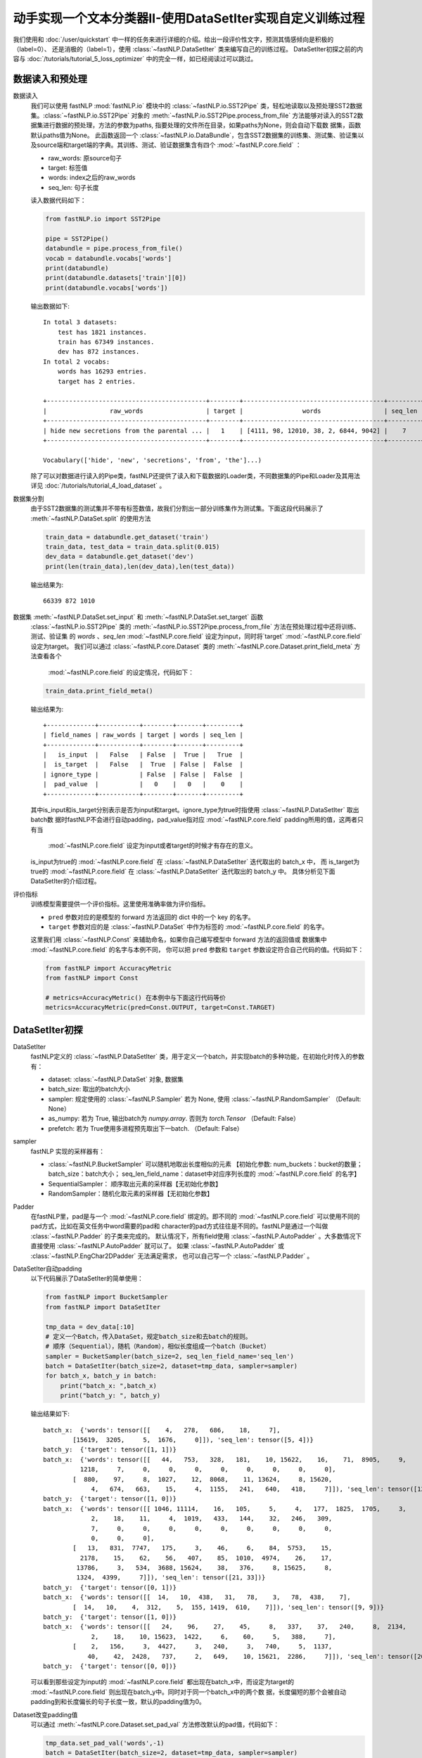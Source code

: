 ﻿==============================================================================
动手实现一个文本分类器II-使用DataSetIter实现自定义训练过程
==============================================================================

我们使用和 :doc:`/user/quickstart` 中一样的任务来进行详细的介绍。给出一段评价性文字，预测其情感倾向是积极的（label=0）、
还是消极的（label=1），使用 :class:`~fastNLP.DataSetIter` 类来编写自己的训练过程。  
DataSetIter初探之前的内容与 :doc:`/tutorials/tutorial_5_loss_optimizer` 中的完全一样，如已经阅读过可以跳过。


数据读入和预处理
--------------------

数据读入
    我们可以使用 fastNLP  :mod:`fastNLP.io` 模块中的 :class:`~fastNLP.io.SST2Pipe` 类，轻松地读取以及预处理SST2数据集。:class:`~fastNLP.io.SST2Pipe` 对象的
    :meth:`~fastNLP.io.SST2Pipe.process_from_file` 方法能够对读入的SST2数据集进行数据的预处理，方法的参数为paths, 指要处理的文件所在目录，如果paths为None，则会自动下载数      据集，函数默认paths值为None。
    此函数返回一个 :class:`~fastNLP.io.DataBundle`，包含SST2数据集的训练集、测试集、验证集以及source端和target端的字典。其训练、测试、验证数据集含有四个     :mod:`~fastNLP.core.field` ：

    * raw_words: 原source句子
    * target: 标签值
    * words: index之后的raw_words
    * seq_len: 句子长度

    读入数据代码如下：

    .. code-block:: python

        from fastNLP.io import SST2Pipe
        
        pipe = SST2Pipe()
        databundle = pipe.process_from_file()
        vocab = databundle.vocabs['words']
        print(databundle)
        print(databundle.datasets['train'][0])
        print(databundle.vocabs['words'])


    输出数据如下::
	
        In total 3 datasets:
            test has 1821 instances.
            train has 67349 instances.
            dev has 872 instances.
        In total 2 vocabs:
            words has 16293 entries.
            target has 2 entries.

        +-------------------------------------------+--------+--------------------------------------+---------+
        |                 raw_words                 | target |                words                 | seq_len |
        +-------------------------------------------+--------+--------------------------------------+---------+
        | hide new secretions from the parental ... |   1    | [4111, 98, 12010, 38, 2, 6844, 9042] |    7    |
        +-------------------------------------------+--------+--------------------------------------+---------+
         
        Vocabulary(['hide', 'new', 'secretions', 'from', 'the']...)

    除了可以对数据进行读入的Pipe类，fastNLP还提供了读入和下载数据的Loader类，不同数据集的Pipe和Loader及其用法详见 :doc:`/tutorials/tutorial_4_load_dataset` 。
    
数据集分割
    由于SST2数据集的测试集并不带有标签数值，故我们分割出一部分训练集作为测试集。下面这段代码展示了 :meth:`~fastNLP.DataSet.split`  的使用方法

    .. code-block:: python

        train_data = databundle.get_dataset('train')
        train_data, test_data = train_data.split(0.015)
        dev_data = databundle.get_dataset('dev')
        print(len(train_data),len(dev_data),len(test_data))

    输出结果为::
	
        66339 872 1010

数据集 :meth:`~fastNLP.DataSet.set_input` 和  :meth:`~fastNLP.DataSet.set_target` 函数
    :class:`~fastNLP.io.SST2Pipe`  类的 :meth:`~fastNLP.io.SST2Pipe.process_from_file` 方法在预处理过程中还将训练、测试、验证集
    的 `words` 、`seq_len` :mod:`~fastNLP.core.field` 设定为input，同时将`target` :mod:`~fastNLP.core.field` 设定为target。
    我们可以通过 :class:`~fastNLP.core.Dataset` 类的 :meth:`~fastNLP.core.Dataset.print_field_meta` 方法查看各个
     :mod:`~fastNLP.core.field` 的设定情况，代码如下：

    .. code-block:: python

        train_data.print_field_meta()

    输出结果为::
	
        +-------------+-----------+--------+-------+---------+
        | field_names | raw_words | target | words | seq_len |
        +-------------+-----------+--------+-------+---------+
        |   is_input  |   False   | False  |  True |   True  |
        |  is_target  |   False   |  True  | False |  False  |
        | ignore_type |           | False  | False |  False  |
        |  pad_value  |           |   0    |   0   |    0    |
        +-------------+-----------+--------+-------+---------+

    其中is_input和is_target分别表示是否为input和target。ignore_type为true时指使用  :class:`~fastNLP.DataSetIter` 取出batch数
    据时fastNLP不会进行自动padding，pad_value指对应 :mod:`~fastNLP.core.field` padding所用的值，这两者只有当
     :mod:`~fastNLP.core.field` 设定为input或者target的时候才有存在的意义。

    is_input为true的 :mod:`~fastNLP.core.field` 在 :class:`~fastNLP.DataSetIter` 迭代取出的 batch_x 中，
    而 is_target为true的 :mod:`~fastNLP.core.field` 在  :class:`~fastNLP.DataSetIter` 迭代取出的 batch_y 中。
    具体分析见下面DataSetIter的介绍过程。


评价指标
    训练模型需要提供一个评价指标。这里使用准确率做为评价指标。

    * ``pred`` 参数对应的是模型的 forward 方法返回的 dict 中的一个 key 的名字。
    * ``target`` 参数对应的是 :class:`~fastNLP.DataSet` 中作为标签的 :mod:`~fastNLP.core.field` 的名字。

    这里我们用 :class:`~fastNLP.Const` 来辅助命名，如果你自己编写模型中 forward 方法的返回值或
    数据集中 :mod:`~fastNLP.core.field` 的名字与本例不同， 你可以把 ``pred`` 参数和 ``target`` 参数设定符合自己代码的值。代码如下：

    .. code-block:: python

        from fastNLP import AccuracyMetric
        from fastNLP import Const
	
        # metrics=AccuracyMetric() 在本例中与下面这行代码等价
        metrics=AccuracyMetric(pred=Const.OUTPUT, target=Const.TARGET)


DataSetIter初探
--------------------------

DataSetIter
    fastNLP定义的 :class:`~fastNLP.DataSetIter` 类，用于定义一个batch，并实现batch的多种功能，在初始化时传入的参数有：
	
    * dataset: :class:`~fastNLP.DataSet` 对象, 数据集
    * batch_size: 取出的batch大小
    * sampler: 规定使用的 :class:`~fastNLP.Sampler` 若为 None, 使用 :class:`~fastNLP.RandomSampler` （Default: None）
    * as_numpy: 若为 True, 输出batch为 `numpy.array`. 否则为 `torch.Tensor` （Default: False）
    * prefetch: 若为 True使用多进程预先取出下一batch. （Default: False）

sampler
    fastNLP 实现的采样器有：
	
    * :class:`~fastNLP.BucketSampler` 可以随机地取出长度相似的元素 【初始化参数:  num_buckets：bucket的数量；  batch_size：batch大小；  seq_len_field_name：dataset中对应序列长度的 :mod:`~fastNLP.core.field` 的名字】
    * SequentialSampler： 顺序取出元素的采样器【无初始化参数】
    * RandomSampler：随机化取元素的采样器【无初始化参数】

Padder
    在fastNLP里，pad是与一个 :mod:`~fastNLP.core.field` 绑定的。即不同的 :mod:`~fastNLP.core.field` 可以使用不同的pad方式，比如在英文任务中word需要的pad和
    character的pad方式往往是不同的。fastNLP是通过一个叫做 :class:`~fastNLP.Padder` 的子类来完成的。
    默认情况下，所有field使用 :class:`~fastNLP.AutoPadder`
    。大多数情况下直接使用 :class:`~fastNLP.AutoPadder` 就可以了。
    如果 :class:`~fastNLP.AutoPadder` 或 :class:`~fastNLP.EngChar2DPadder` 无法满足需求，
    也可以自己写一个 :class:`~fastNLP.Padder` 。

DataSetIter自动padding
    以下代码展示了DataSetIter的简单使用：

    .. code-block:: python

        from fastNLP import BucketSampler
        from fastNLP import DataSetIter

        tmp_data = dev_data[:10]
        # 定义一个Batch，传入DataSet，规定batch_size和去batch的规则。
        # 顺序（Sequential），随机（Random），相似长度组成一个batch（Bucket）
        sampler = BucketSampler(batch_size=2, seq_len_field_name='seq_len')
        batch = DataSetIter(batch_size=2, dataset=tmp_data, sampler=sampler)
        for batch_x, batch_y in batch:
            print("batch_x: ",batch_x)
            print("batch_y: ", batch_y)
    
    输出结果如下::

        batch_x:  {'words': tensor([[    4,   278,   686,    18,     7],
                [15619,  3205,     5,  1676,     0]]), 'seq_len': tensor([5, 4])}
        batch_y:  {'target': tensor([1, 1])}
        batch_x:  {'words': tensor([[   44,   753,   328,   181,    10, 15622,    16,    71,  8905,     9,
                  1218,     7,     0,     0,     0,     0,     0,     0,     0,     0],
                [  880,    97,     8,  1027,    12,  8068,    11, 13624,     8, 15620,
                     4,   674,   663,    15,     4,  1155,   241,   640,   418,     7]]), 'seq_len': tensor([12, 20])}
        batch_y:  {'target': tensor([1, 0])}
        batch_x:  {'words': tensor([[ 1046, 11114,    16,   105,     5,     4,   177,  1825,  1705,     3,
                     2,    18,    11,     4,  1019,   433,   144,    32,   246,   309,
                     7,     0,     0,     0,     0,     0,     0,     0,     0,     0,
                     0,     0,     0],
                [   13,   831,  7747,   175,     3,    46,     6,    84,  5753,    15,
                  2178,    15,    62,    56,   407,    85,  1010,  4974,    26,    17,
                 13786,     3,   534,  3688, 15624,    38,   376,     8, 15625,     8,
                 1324,  4399,     7]]), 'seq_len': tensor([21, 33])}
        batch_y:  {'target': tensor([0, 1])}
        batch_x:  {'words': tensor([[  14,   10,  438,   31,   78,    3,   78,  438,    7],
                [  14,   10,    4,  312,    5,  155, 1419,  610,    7]]), 'seq_len': tensor([9, 9])}
        batch_y:  {'target': tensor([1, 0])}
        batch_x:  {'words': tensor([[   24,    96,    27,    45,     8,   337,    37,   240,     8,  2134,
                     2,    18,    10, 15623,  1422,     6,    60,     5,   388,     7],
                [    2,   156,     3,  4427,     3,   240,     3,   740,     5,  1137,
                    40,    42,  2428,   737,     2,   649,    10, 15621,  2286,     7]]), 'seq_len': tensor([20, 20])}
        batch_y:  {'target': tensor([0, 0])}

    可以看到那些设定为input的 :mod:`~fastNLP.core.field` 都出现在batch_x中，而设定为target的 :mod:`~fastNLP.core.field` 则出现在batch_y中。同时对于同一个batch_x中的两个数    据，长度偏短的那个会被自动padding到和长度偏长的句子长度一致，默认的padding值为0。

Dataset改变padding值
    可以通过 :meth:`~fastNLP.core.Dataset.set_pad_val` 方法修改默认的pad值，代码如下：

    .. code-block:: python

        tmp_data.set_pad_val('words',-1)
        batch = DataSetIter(batch_size=2, dataset=tmp_data, sampler=sampler)
        for batch_x, batch_y in batch:
            print("batch_x: ",batch_x)
            print("batch_y: ", batch_y)

    输出结果如下::

        batch_x:  {'words': tensor([[15619,  3205,     5,  1676,    -1],
                [    4,   278,   686,    18,     7]]), 'seq_len': tensor([4, 5])}
        batch_y:  {'target': tensor([1, 1])}
        batch_x:  {'words': tensor([[ 1046, 11114,    16,   105,     5,     4,   177,  1825,  1705,     3,
                     2,    18,    11,     4,  1019,   433,   144,    32,   246,   309,
                     7,    -1,    -1,    -1,    -1,    -1,    -1,    -1,    -1,    -1,
                    -1,    -1,    -1],
                [   13,   831,  7747,   175,     3,    46,     6,    84,  5753,    15,
                  2178,    15,    62,    56,   407,    85,  1010,  4974,    26,    17,
                 13786,     3,   534,  3688, 15624,    38,   376,     8, 15625,     8,
                  1324,  4399,     7]]), 'seq_len': tensor([21, 33])}
        batch_y:  {'target': tensor([0, 1])}
        batch_x:  {'words': tensor([[  14,   10,    4,  312,    5,  155, 1419,  610,    7],
                [  14,   10,  438,   31,   78,    3,   78,  438,    7]]), 'seq_len': tensor([9, 9])}
        batch_y:  {'target': tensor([0, 1])}
        batch_x:  {'words': tensor([[    2,   156,     3,  4427,     3,   240,     3,   740,     5,  1137,
                    40,    42,  2428,   737,     2,   649,    10, 15621,  2286,     7],
                [   24,    96,    27,    45,     8,   337,    37,   240,     8,  2134,
                     2,    18,    10, 15623,  1422,     6,    60,     5,   388,     7]]), 'seq_len': tensor([20, 20])}
        batch_y:  {'target': tensor([0, 0])}
        batch_x:  {'words': tensor([[   44,   753,   328,   181,    10, 15622,    16,    71,  8905,     9,
                  1218,     7,    -1,    -1,    -1,    -1,    -1,    -1,    -1,    -1],
                [  880,    97,     8,  1027,    12,  8068,    11, 13624,     8, 15620,
                     4,   674,   663,    15,     4,  1155,   241,   640,   418,     7]]), 'seq_len': tensor([12, 20])}
        batch_y:  {'target': tensor([1, 0])}
 
    可以看到使用了-1进行padding。

Dataset个性化padding
    如果我们希望对某一些 :mod:`~fastNLP.core.field` 进行个性化padding，可以自己构造Padder类，并使用 :meth:`~fastNLP.core.Dataset.set_padder` 函数修改padder来实现。下面通   过构造一个将数据padding到固定长度的padder进行展示：

    .. code-block:: python

        from fastNLP.core.field import Padder
        import numpy as np
        class FixLengthPadder(Padder):
            def __init__(self, pad_val=0, length=None):
                super().__init__(pad_val=pad_val)
                self.length = length
                assert self.length is not None, "Creating FixLengthPadder with no specific length!"
        
            def __call__(self, contents, field_name, field_ele_dtype, dim):
                #计算当前contents中的最大长度
                max_len = max(map(len, contents))
                #如果当前contents中的最大长度大于指定的padder length的话就报错
                assert max_len <= self.length, "Fixed padder length smaller than actual length! with length {}".format(max_len)
                array = np.full((len(contents), self.length), self.pad_val, dtype=field_ele_dtype)
                for i, content_i in enumerate(contents):
                    array[i, :len(content_i)] = content_i
                return array

        #设定FixLengthPadder的固定长度为40
        tmp_padder = FixLengthPadder(pad_val=0,length=40)
        #利用dataset的set_padder函数设定words field的padder
        tmp_data.set_padder('words',tmp_padder)
        batch = DataSetIter(batch_size=2, dataset=tmp_data, sampler=sampler)
        for batch_x, batch_y in batch:
            print("batch_x: ",batch_x)
            print("batch_y: ", batch_y)

    输出结果如下::

        batch_x:  {'words': tensor([[    4,   278,   686,    18,     7,     0,     0,     0,     0,     0,
                     0,     0,     0,     0,     0,     0,     0,     0,     0,     0,
                     0,     0,     0,     0,     0,     0,     0,     0,     0,     0,
                     0,     0,     0,     0,     0,     0,     0,     0,     0,     0],
                [15619,  3205,     5,  1676,     0,     0,     0,     0,     0,     0,
                     0,     0,     0,     0,     0,     0,     0,     0,     0,     0,
                     0,     0,     0,     0,     0,     0,     0,     0,     0,     0,
                     0,     0,     0,     0,     0,     0,     0,     0,     0,     0]]), 'seq_len': tensor([5, 4])}
        batch_y:  {'target': tensor([1, 1])}
        batch_x:  {'words': tensor([[    2,   156,     3,  4427,     3,   240,     3,   740,     5,  1137,
                    40,    42,  2428,   737,     2,   649,    10, 15621,  2286,     7,
                     0,     0,     0,     0,     0,     0,     0,     0,     0,     0,
                     0,     0,     0,     0,     0,     0,     0,     0,     0,     0],
                [   24,    96,    27,    45,     8,   337,    37,   240,     8,  2134,
                     2,    18,    10, 15623,  1422,     6,    60,     5,   388,     7,
                     0,     0,     0,     0,     0,     0,     0,     0,     0,     0,
                     0,     0,     0,     0,     0,     0,     0,     0,     0,     0]]), 'seq_len': tensor([20, 20])}
        batch_y:  {'target': tensor([0, 0])}
        batch_x:  {'words': tensor([[   13,   831,  7747,   175,     3,    46,     6,    84,  5753,    15,
                  2178,    15,    62,    56,   407,    85,  1010,  4974,    26,    17,
                 13786,     3,   534,  3688, 15624,    38,   376,     8, 15625,     8,
                  1324,  4399,     7,     0,     0,     0,     0,     0,     0,     0],
                [ 1046, 11114,    16,   105,     5,     4,   177,  1825,  1705,     3,
                     2,    18,    11,     4,  1019,   433,   144,    32,   246,   309,
                     7,     0,     0,     0,     0,     0,     0,     0,     0,     0,
                     0,     0,     0,     0,     0,     0,     0,     0,     0,     0]]), 'seq_len': tensor([33, 21])}
        batch_y:  {'target': tensor([1, 0])}
        batch_x:  {'words': tensor([[  14,   10,    4,  312,    5,  155, 1419,  610,    7,    0,    0,    0,
                    0,    0,    0,    0,    0,    0,    0,    0,    0,    0,    0,    0,
                    0,    0,    0,    0,    0,    0,    0,    0,    0,    0,    0,    0,
                    0,    0,    0,    0],
                [  14,   10,  438,   31,   78,    3,   78,  438,    7,    0,    0,    0,
                    0,    0,    0,    0,    0,    0,    0,    0,    0,    0,    0,    0,
                    0,    0,    0,    0,    0,    0,    0,    0,    0,    0,    0,    0,
                    0,    0,    0,    0]]), 'seq_len': tensor([9, 9])}
        batch_y:  {'target': tensor([0, 1])}
        batch_x:  {'words': tensor([[   44,   753,   328,   181,    10, 15622,    16,    71,  8905,     9,
                  1218,     7,     0,     0,     0,     0,     0,     0,     0,     0,
                     0,     0,     0,     0,     0,     0,     0,     0,     0,     0,
                     0,     0,     0,     0,     0,     0,     0,     0,     0,     0],
                [  880,    97,     8,  1027,    12,  8068,    11, 13624,     8, 15620,
                     4,   674,   663,    15,     4,  1155,   241,   640,   418,     7,
                     0,     0,     0,     0,     0,     0,     0,     0,     0,     0,
                     0,     0,     0,     0,     0,     0,     0,     0,     0,     0]]), 'seq_len': tensor([12, 20])}
        batch_y:  {'target': tensor([1, 0])}

    在这里所有的`words`都被pad成了长度为40的list。


使用DataSetIter自己编写训练过程
------------------------------------
    如果你想用类似 PyTorch 的使用方法，自己编写训练过程，可以参考下面这段代码。
    其中使用了 fastNLP 提供的 :class:`~fastNLP.DataSetIter` 来获得小批量训练的小批量数据，
    使用 :class:`~fastNLP.BucketSampler` 做为  :class:`~fastNLP.DataSetIter` 的参数来选择采样的方式。

    以下代码使用BucketSampler作为 :class:`~fastNLP.DataSetIter` 初始化的输入，运用 :class:`~fastNLP.DataSetIter` 自己写训练程序

    .. code-block:: python

        from fastNLP import BucketSampler
        from fastNLP import DataSetIter
        from fastNLP.models import CNNText
        from fastNLP import Tester
        import torch
        import time

        embed_dim = 100
        model = CNNText((len(vocab),embed_dim), num_classes=2, dropout=0.1)

        def train(epoch, data, devdata):
            optimizer = torch.optim.Adam(model.parameters(), lr=0.001)
            lossfunc = torch.nn.CrossEntropyLoss()
            batch_size = 32

            # 定义一个Batch，传入DataSet，规定batch_size和去batch的规则。
            # 顺序（Sequential），随机（Random），相似长度组成一个batch（Bucket）
            train_sampler = BucketSampler(batch_size=batch_size, seq_len_field_name='seq_len')
            train_batch = DataSetIter(batch_size=batch_size, dataset=data, sampler=train_sampler)

            start_time = time.time()
            print("-"*5+"start training"+"-"*5)
            for i in range(epoch):
                loss_list = []
                for batch_x, batch_y in train_batch:
                    optimizer.zero_grad()
                    output = model(batch_x['words'])
                    loss = lossfunc(output['pred'], batch_y['target'])
                    loss.backward()
                    optimizer.step()
                    loss_list.append(loss.item())

                #这里verbose如果为0，在调用Tester对象的test()函数时不输出任何信息，返回评估信息; 如果为1，打印出验证结果，返回评估信息
                #在调用过Tester对象的test()函数后，调用其_format_eval_results(res)函数，结构化输出验证结果
                tester_tmp = Tester(devdata, model, metrics=AccuracyMetric(), verbose=0)
                res=tester_tmp.test()

                print('Epoch {:d} Avg Loss: {:.2f}'.format(i, sum(loss_list) / len(loss_list)),end=" ")
                print(tester_tmp._format_eval_results(res),end=" ")
                print('{:d}ms'.format(round((time.time()-start_time)*1000)))
                loss_list.clear()

        train(10, train_data, dev_data)
        #使用tester进行快速测试
        tester = Tester(test_data, model, metrics=AccuracyMetric())
        tester.test()

    这段代码的输出如下::

        -----start training-----

        Evaluate data in 0.2 seconds!
        Epoch 0 Avg Loss: 0.33 AccuracyMetric: acc=0.825688 48895ms

        Evaluate data in 0.19 seconds!
        Epoch 1 Avg Loss: 0.16 AccuracyMetric: acc=0.829128 102081ms

        Evaluate data in 0.18 seconds!
        Epoch 2 Avg Loss: 0.10 AccuracyMetric: acc=0.822248 152853ms

        Evaluate data in 0.17 seconds!
        Epoch 3 Avg Loss: 0.08 AccuracyMetric: acc=0.821101 200184ms

        Evaluate data in 0.17 seconds!
        Epoch 4 Avg Loss: 0.06 AccuracyMetric: acc=0.827982 253097ms

        Evaluate data in 0.27 seconds!
        Epoch 5 Avg Loss: 0.05 AccuracyMetric: acc=0.806193 303883ms

        Evaluate data in 0.26 seconds!
        Epoch 6 Avg Loss: 0.04 AccuracyMetric: acc=0.803899 392315ms

        Evaluate data in 0.36 seconds!
        Epoch 7 Avg Loss: 0.04 AccuracyMetric: acc=0.802752 527211ms

        Evaluate data in 0.15 seconds!
        Epoch 8 Avg Loss: 0.03 AccuracyMetric: acc=0.809633 661533ms

        Evaluate data in 0.31 seconds!
        Epoch 9 Avg Loss: 0.03 AccuracyMetric: acc=0.797018 812232ms

        Evaluate data in 0.25 seconds!
        [tester] 
        AccuracyMetric: acc=0.917822
        


